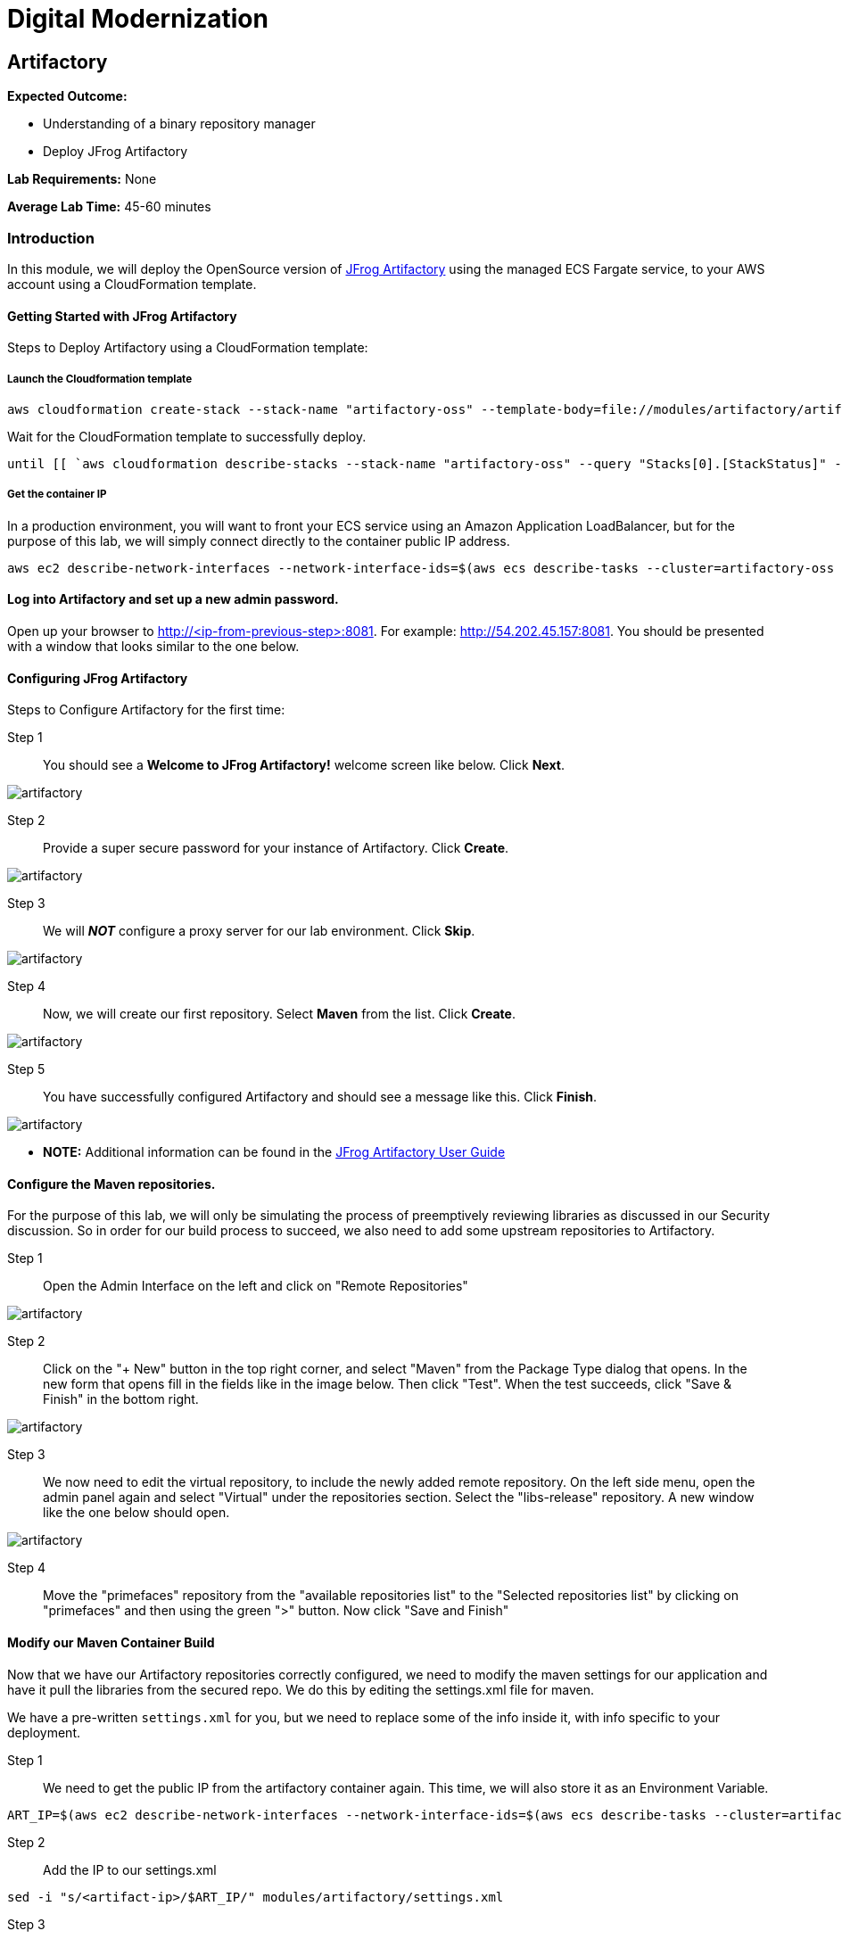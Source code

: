 = Digital Modernization

:imagesdir: ../../images

== Artifactory

****
*Expected Outcome:*

* Understanding of a binary repository manager
* Deploy JFrog Artifactory

*Lab Requirements:*
None

*Average Lab Time:*
45-60 minutes
****

=== Introduction

In this module, we will deploy the OpenSource version of https://jfrog.com/artifactory/[JFrog Artifactory] using the managed ECS Fargate service, to your AWS account using a CloudFormation template.

==== Getting Started with JFrog Artifactory

Steps to Deploy Artifactory using a CloudFormation template:

===== Launch the Cloudformation template
[source,bash]
----
aws cloudformation create-stack --stack-name "artifactory-oss" --template-body=file://modules/artifactory/artifactory-oss.yml --parameters ParameterKey=ClusterName,ParameterValue="artifactory-oss" --capabilities CAPABILITY_IAM
----

Wait for the CloudFormation template to successfully deploy.

[source,bash]
----
until [[ `aws cloudformation describe-stacks --stack-name "artifactory-oss" --query "Stacks[0].[StackStatus]" --output text` == "CREATE_COMPLETE" ]]; do  echo "The stack is NOT in a state of CREATE_COMPLETE at `date`";   sleep 30; done && echo "The Stack is built at `date` - Please proceed"
----

===== Get the container IP
In a production environment, you will want to front your ECS service using an Amazon Application LoadBalancer, but for the purpose of this lab, we will simply connect directly to the container public IP address.

[source,bash]
----
aws ec2 describe-network-interfaces --network-interface-ids=$(aws ecs describe-tasks --cluster=artifactory-oss --tasks=`aws ecs list-tasks --cluster=artifactory-oss --query taskArns[0] --output=text` --query tasks[0].attachments[0].details[1].value --output=text) --query NetworkInterfaces[0].Association.PublicIp --output=text
----

==== Log into Artifactory and set up a new admin password.
Open up your browser to http://<ip-from-previous-step>:8081. For example: http://54.202.45.157:8081. You should be presented with a window that looks similar to the one below.


==== Configuring JFrog Artifactory

Steps to Configure Artifactory for the first time:

Step 1:: You should see a *Welcome to JFrog Artifactory!* welcome screen like below. Click *Next*.

image::artifactory-01.PNG[artifactory]

Step 2:: Provide a super secure password for your instance of Artifactory. Click *Create*.

image::artifactory-02.PNG[artifactory]

Step 3:: We will *_NOT_* configure a proxy server for our lab environment. Click *Skip*.

image::artifactory-03.PNG[artifactory]

Step 4:: Now, we will create our first repository. Select *Maven* from the list. Click *Create*.

image::artifactory-04.PNG[artifactory]

Step 5:: You have successfully configured Artifactory and should see a message like this. Click *Finish*.

image::artifactory-05.PNG[artifactory]

** *NOTE:* Additional information can be found in the https://www.jfrog.com/confluence/display/RTF/Welcome+to+Artifactory[JFrog Artifactory User Guide]

==== Configure the Maven repositories.
For the purpose of this lab, we will only be simulating the process of preemptively reviewing libraries as discussed in our Security discussion. So in order for our build process to succeed, we also need to add some upstream repositories to Artifactory.

Step 1:: Open the Admin Interface on the left and click on "Remote Repositories"

image::artifactory-12.png[artifactory]

Step 2:: Click on the "+ New" button in the top right corner, and select "Maven" from the Package Type dialog that opens. In the new form that opens fill in the fields like in the image below. Then click "Test". When the test succeeds, click "Save & Finish" in the bottom right.

image::artifactory-13.JPG[artifactory]

Step 3:: We now need to edit the virtual repository, to include the newly added remote repository. On the left side menu, open the admin panel again and select "Virtual" under the repositories section. Select the "libs-release" repository. A new window like the one below should open.

image::artifactory-14.JPG[artifactory]

Step 4:: Move the "primefaces" repository from the "available repositories list" to the "Selected repositories list" by clicking on "primefaces" and then using the green ">" button. Now click "Save and Finish"

==== Modify our Maven Container Build
Now that we have our Artifactory repositories correctly configured, we need to modify the maven settings for our application and have it pull the libraries from the secured repo. We do this by editing the settings.xml file for maven.

We have a pre-written `settings.xml` for you, but we need to replace some of the info inside it, with info specific to your deployment.

Step 1:: We need to get the public IP from the artifactory container again. This time, we will also store it as an Environment Variable.
[source,bash]
----
ART_IP=$(aws ec2 describe-network-interfaces --network-interface-ids=$(aws ecs describe-tasks --cluster=artifactory-oss --tasks=`aws ecs list-tasks --cluster=artifactory-oss --query taskArns[0] --output=text` --query tasks[0].attachments[0].details[1].value --output=text) --query NetworkInterfaces[0].Association.PublicIp --output=text)
----

Step 2:: Add the IP to our settings.xml
[source,bash]
----
sed -i "s/<artifact-ip>/$ART_IP/" modules/artifactory/settings.xml
----

Step 3:: Make some modifications to Dockerfile
Now that we have the repository information saved in the settings.xml for maven, we also need to make sure that Docker copies the file into the new build environment. We do that by simply adding a single line to the existing `Dockerfile`
[source,Docker]
----
COPY ./settings.xml /root/.m2/
----

To save some time, we have already done this for you. We just need you to copy the settings.xml and Dockerfile into the container app directory.
[source,bash]
----
cp modules/artifactory/settings.xml modules/containerize-application/
cp modules/artifactory/Dockerfile modules/containerize-application/
----

=== Done
You are now all done. In this module you set up Artifactory, and configured your application to build from your controlled repository.
In the next lab, we will implement the automation that provides you with additional agility.
